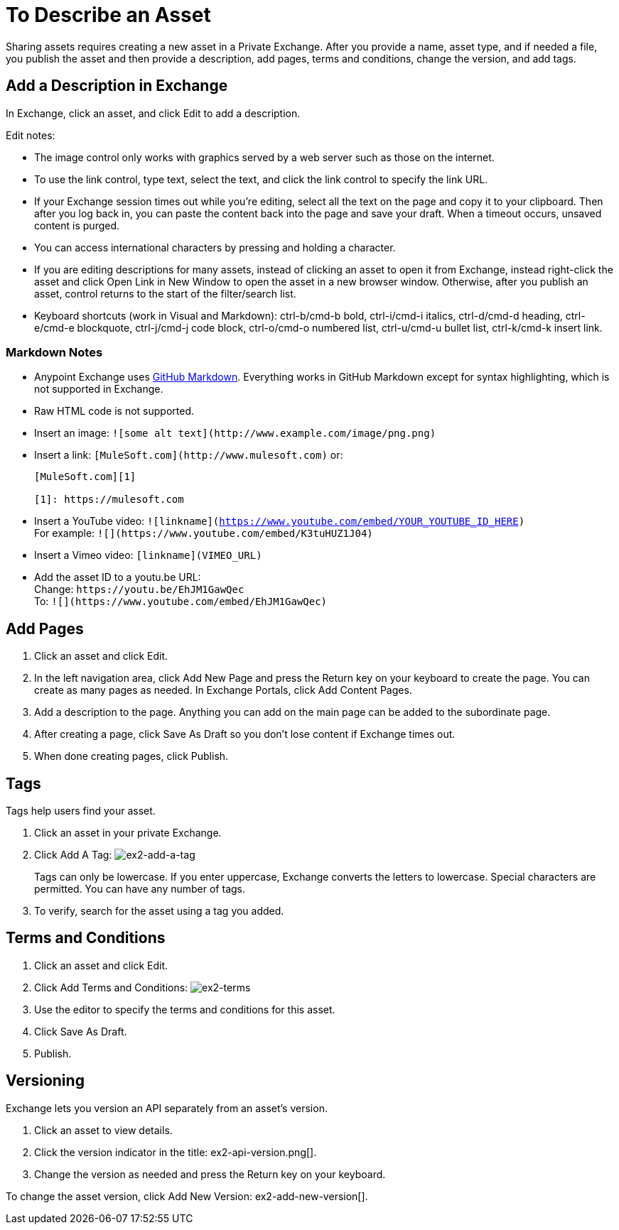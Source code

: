 = To Describe an Asset

Sharing assets requires creating a new asset in a Private Exchange. After you provide a name, asset type, and if needed a file, you publish the asset and then provide a description, add pages, terms and conditions, change the version, and add tags.

== Add a Description in Exchange

In Exchange, click an asset, and click Edit to add a description.

Edit notes:

* The image control only works with graphics served by a web server such as those on the internet.
* To use the link control, type text, select the text, and click the link control to specify the link URL.
* If your Exchange session times out while you're editing, select all the text on the page and copy it to your 
clipboard. Then after you log back in, you can paste the content back into the page and save your draft. When a timeout occurs, unsaved content is purged.
* You can access international characters by pressing and holding a character.
* If you are editing descriptions for many assets, instead of clicking an asset to open it from Exchange, instead right-click the asset and click Open Link in New Window to open the asset in a new browser window. Otherwise, after you publish an asset, control returns to the start of the filter/search list.
* Keyboard shortcuts (work in Visual and Markdown): ctrl-b/cmd-b bold, ctrl-i/cmd-i italics, ctrl-d/cmd-d heading, ctrl-e/cmd-e blockquote, ctrl-j/cmd-j code block, ctrl-o/cmd-o numbered list, ctrl-u/cmd-u bullet list, ctrl-k/cmd-k insert link.

=== Markdown Notes

* Anypoint Exchange uses https://guides.github.com/features/mastering-markdown/[GitHub Markdown]. Everything works in GitHub Markdown except for syntax highlighting, which is not supported in Exchange.
* Raw HTML code is not supported.
* Insert an image: `+![some alt text](http://www.example.com/image/png.png)+`
* Insert a link: `+[MuleSoft.com](http://www.mulesoft.com)+` or:
+
[source,xml,linenums]
----
[MuleSoft.com][1]

[1]: https://mulesoft.com
----
+
* Insert a YouTube video: `![linkname](https://www.youtube.com/embed/YOUR_YOUTUBE_ID_HERE)` +
For example: `+![](https://www.youtube.com/embed/K3tuHUZ1J04)+`
+
* Insert a Vimeo video: `[linkname](VIMEO_URL)`
* Add the asset ID to a youtu.be URL: +
Change: `+https://youtu.be/EhJM1GawQec+` +
To: `+![](https://www.youtube.com/embed/EhJM1GawQec)+`


== Add Pages

. Click an asset and click Edit.
. In the left navigation area, click Add New Page and press the Return key on your keyboard to create the page. You can create as many pages as needed. In Exchange Portals, click Add Content Pages.
. Add a description to the page. Anything you can add on the main page can be added to the subordinate page.
. After creating a page, click Save As Draft so you don't lose content if Exchange times out.
. When done creating pages, click Publish.

== Tags

Tags help users find your asset. 

. Click an asset in your private Exchange.
. Click Add A Tag: image:ex2-add-a-tag.png[ex2-add-a-tag]
+
Tags can only be lowercase. If you enter uppercase, Exchange converts the letters to lowercase. Special characters are permitted. You can have any number of tags.
+
. To verify, search for the asset using a tag you added.

== Terms and Conditions

. Click an asset and click Edit.
. Click Add Terms and Conditions: image:ex2-terms.png[ex2-terms]
. Use the editor to specify the terms and conditions for this asset.
. Click Save As Draft.
. Publish.

== Versioning

Exchange lets you version an API separately from an asset's version. 

. Click an asset to view details.
. Click the version indicator in the title: ex2-api-version.png[].
. Change the version as needed and press the Return key on your keyboard.

To change the asset version, click Add New Version: ex2-add-new-version[].

